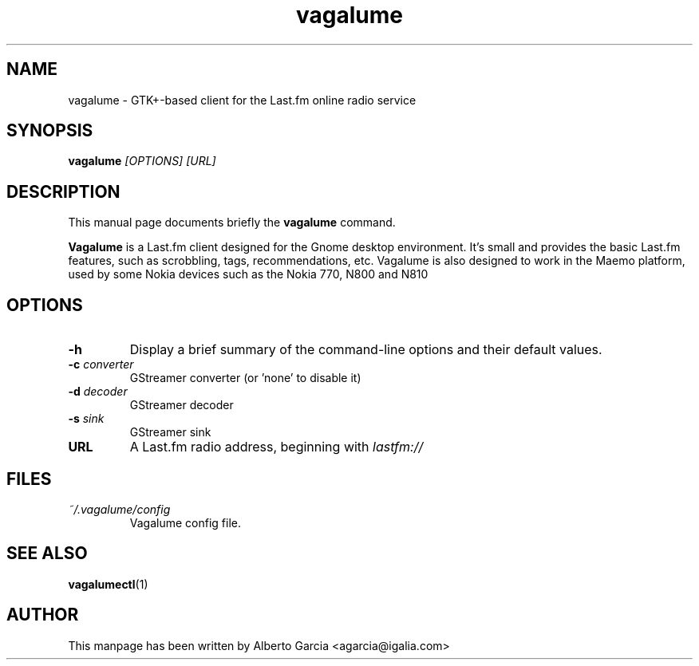 .\"                                      Hey, EMACS: -*- nroff -*-
.\" First parameter, NAME, should be all caps
.\" Second parameter, SECTION, should be 1-8, maybe w/ subsection
.\" other parameters are allowed: see man(7), man(1)
.TH vagalume 1 "2008\-06\-18"
.\" Please adjust this date whenever revising the manpage.
.\"
.\" Some roff macros, for reference:
.\" .nh        disable hyphenation
.\" .hy        enable hyphenation
.\" .ad l      left justify
.\" .ad b      justify to both left and right margins
.\" .nf        disable filling
.\" .fi        enable filling
.\" .br        insert line break
.\" .sp <n>    insert n+1 empty lines
.\" for manpage-specific macros, see man(7)
.SH NAME
vagalume \- GTK+\-based client for the Last.fm online radio service
.SH SYNOPSIS
.B vagalume
.I [OPTIONS] [URL]
.SH DESCRIPTION
This manual page documents briefly the
.B vagalume
command.
.PP
.B Vagalume
is a Last.fm client designed for the Gnome desktop environment. It's
small and provides the basic Last.fm features, such as scrobbling,
tags, recommendations, etc. Vagalume is also designed to work in the
Maemo platform, used by some Nokia devices such as the Nokia 770, N800
and N810

.SH OPTIONS
.TP
.B \-h
Display a brief summary of the command\-line options and their default
values.
.TP
.BI \-c "\| converter\^"
GStreamer converter (or 'none' to disable it)
.TP
.BI \-d "\| decoder\^"
GStreamer decoder
.TP
.BI \-s "\| sink\^"
GStreamer sink
.TP
.B URL
A Last.fm radio address, beginning with
.I lastfm://
.SH FILES
.TP
.I ~/.vagalume/config
Vagalume config file.
.SH SEE ALSO
.BR vagalumectl (1)
.SH AUTHOR
This manpage has been written by
Alberto Garcia <agarcia@igalia.com>
